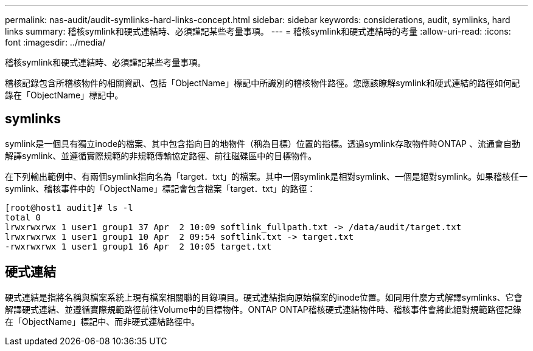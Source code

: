 ---
permalink: nas-audit/audit-symlinks-hard-links-concept.html 
sidebar: sidebar 
keywords: considerations, audit, symlinks, hard links 
summary: 稽核symlink和硬式連結時、必須謹記某些考量事項。 
---
= 稽核symlink和硬式連結時的考量
:allow-uri-read: 
:icons: font
:imagesdir: ../media/


[role="lead"]
稽核symlink和硬式連結時、必須謹記某些考量事項。

稽核記錄包含所稽核物件的相關資訊、包括「ObjectName」標記中所識別的稽核物件路徑。您應該瞭解symlink和硬式連結的路徑如何記錄在「ObjectName」標記中。



== symlinks

symlink是一個具有獨立inode的檔案、其中包含指向目的地物件（稱為目標）位置的指標。透過symlink存取物件時ONTAP 、流通會自動解譯symlink、並遵循實際規範的非規範傳輸協定路徑、前往磁碟區中的目標物件。

在下列輸出範例中、有兩個symlink指向名為「target．txt」的檔案。其中一個symlink是相對symlink、一個是絕對symlink。如果稽核任一symlink、稽核事件中的「ObjectName」標記會包含檔案「target．txt」的路徑：

[listing]
----
[root@host1 audit]# ls -l
total 0
lrwxrwxrwx 1 user1 group1 37 Apr  2 10:09 softlink_fullpath.txt -> /data/audit/target.txt
lrwxrwxrwx 1 user1 group1 10 Apr  2 09:54 softlink.txt -> target.txt
-rwxrwxrwx 1 user1 group1 16 Apr  2 10:05 target.txt
----


== 硬式連結

硬式連結是指將名稱與檔案系統上現有檔案相關聯的目錄項目。硬式連結指向原始檔案的inode位置。如同用什麼方式解譯symlinks、它會解譯硬式連結、並遵循實際規範路徑前往Volume中的目標物件。ONTAP ONTAP稽核硬式連結物件時、稽核事件會將此絕對規範路徑記錄在「ObjectName」標記中、而非硬式連結路徑中。
